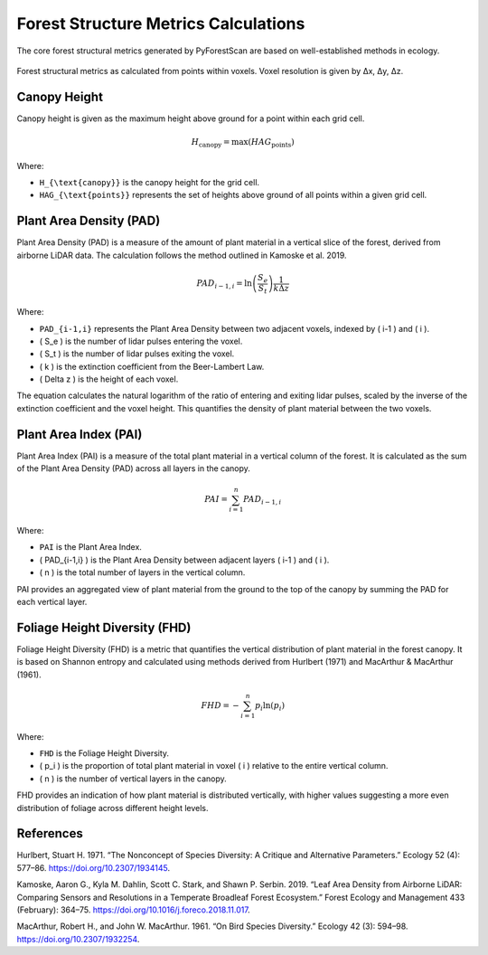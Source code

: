 Forest Structure Metrics Calculations
=====================================

The core forest structural metrics generated by PyForestScan are based on well-established methods in ecology.

.. figure:: images/voxel_metrics.jpg
   :alt: Forest structure from voxels.
   :align: center
   :figclass: align-center

   Forest structural metrics as calculated from points within voxels. Voxel resolution is given by Δx, Δy, Δz.

Canopy Height
-------------

Canopy height is given as the maximum height above ground for a point within each grid cell.

.. math::

   H_{\text{canopy}} = \max(HAG_{\text{points}})

Where:

- ``H_{\text{canopy}}`` is the canopy height for the grid cell.
- ``HAG_{\text{points}}`` represents the set of heights above ground of all points within a given grid cell.


Plant Area Density (PAD)
------------------------

Plant Area Density (PAD) is a measure of the amount of plant material in a vertical slice of the forest, derived from airborne LiDAR data. The calculation follows the method outlined in Kamoske et al. 2019.

.. math::

   PAD_{i-1,i} = \ln\left(\frac{S_e}{S_t}\right) \frac{1}{k \Delta z}

Where:

- ``PAD_{i-1,i}`` represents the Plant Area Density between two adjacent voxels, indexed by \( i-1 \) and \( i \).
- \( S_e \) is the number of lidar pulses entering the voxel.
- \( S_t \) is the number of lidar pulses exiting the voxel.
- \( k \) is the extinction coefficient from the Beer-Lambert Law.
- \( \Delta z \) is the height of each voxel.

The equation calculates the natural logarithm of the ratio of entering and exiting lidar pulses, scaled by the inverse of the extinction coefficient and the voxel height. This quantifies the density of plant material between the two voxels.


Plant Area Index (PAI)
----------------------

Plant Area Index (PAI) is a measure of the total plant material in a vertical column of the forest. It is calculated as the sum of the Plant Area Density (PAD) across all layers in the canopy.

.. math::

   PAI = \sum_{i=1}^{n} PAD_{i-1,i}

Where:

- ``PAI`` is the Plant Area Index.
- \( PAD_{i-1,i} \) is the Plant Area Density between adjacent layers \( i-1 \) and \( i \).
- \( n \) is the total number of layers in the vertical column.

PAI provides an aggregated view of plant material from the ground to the top of the canopy by summing the PAD for each vertical layer.


Foliage Height Diversity (FHD)
------------------------------

Foliage Height Diversity (FHD) is a metric that quantifies the vertical distribution of plant material in the forest canopy. It is based on Shannon entropy and calculated using methods derived from Hurlbert (1971) and MacArthur & MacArthur (1961).

.. math::

   FHD = - \sum_{i=1}^{n} p_i \ln(p_i)

Where:

- ``FHD`` is the Foliage Height Diversity.
- \( p_i \) is the proportion of total plant material in voxel \( i \) relative to the entire vertical column.
- \( n \) is the number of vertical layers in the canopy.

FHD provides an indication of how plant material is distributed vertically, with higher values suggesting a more even distribution of foliage across different height levels.


References
----------

Hurlbert, Stuart H. 1971. “The Nonconcept of Species Diversity: A Critique and Alternative Parameters.” Ecology 52 (4): 577–86. https://doi.org/10.2307/1934145.

Kamoske, Aaron G., Kyla M. Dahlin, Scott C. Stark, and Shawn P. Serbin. 2019. “Leaf Area Density from Airborne LiDAR: Comparing Sensors and Resolutions in a Temperate Broadleaf Forest Ecosystem.” Forest Ecology and Management 433 (February): 364–75. https://doi.org/10.1016/j.foreco.2018.11.017.

MacArthur, Robert H., and John W. MacArthur. 1961. “On Bird Species Diversity.” Ecology 42 (3): 594–98. https://doi.org/10.2307/1932254.